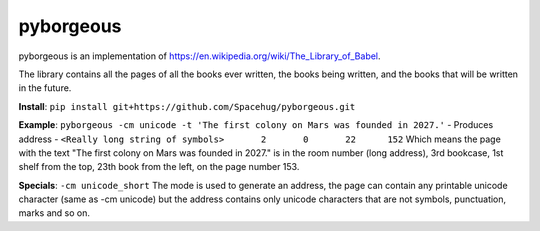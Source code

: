 ==========
pyborgeous
==========
pyborgeous is an implementation of https://en.wikipedia.org/wiki/The_Library_of_Babel.

The library contains all the pages of all the books ever written,
the books being written, and the books that will be written in the future.

**Install**:
``pip install git+https://github.com/Spacehug/pyborgeous.git``

**Example**:
``pyborgeous -cm unicode -t 'The first colony on Mars was founded in 2027.'``
- Produces address -
``<Really long string of symbols>       2       0       22      152``
Which means the page with the text "The first colony on Mars was founded in 2027." is in the room number (long address),
3rd bookcase, 1st shelf from the top, 23th book from the left, on the page number 153.

**Specials**:
``-cm unicode_short``
The mode is used to generate an address, the page can contain any printable unicode character (same as
-cm unicode) but the address contains only unicode characters that are not symbols, punctuation, marks and so on.